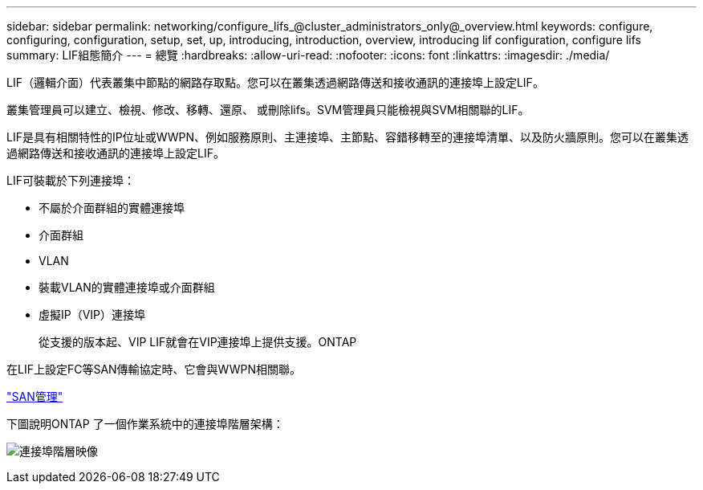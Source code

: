 ---
sidebar: sidebar 
permalink: networking/configure_lifs_@cluster_administrators_only@_overview.html 
keywords: configure, configuring, configuration, setup, set, up, introducing, introduction, overview, introducing lif configuration, configure lifs 
summary: LIF組態簡介 
---
= 總覽
:hardbreaks:
:allow-uri-read: 
:nofooter: 
:icons: font
:linkattrs: 
:imagesdir: ./media/


[role="lead"]
LIF（邏輯介面）代表叢集中節點的網路存取點。您可以在叢集透過網路傳送和接收通訊的連接埠上設定LIF。

叢集管理員可以建立、檢視、修改、移轉、還原、 或刪除lifs。SVM管理員只能檢視與SVM相關聯的LIF。

LIF是具有相關特性的IP位址或WWPN、例如服務原則、主連接埠、主節點、容錯移轉至的連接埠清單、以及防火牆原則。您可以在叢集透過網路傳送和接收通訊的連接埠上設定LIF。

LIF可裝載於下列連接埠：

* 不屬於介面群組的實體連接埠
* 介面群組
* VLAN
* 裝載VLAN的實體連接埠或介面群組
* 虛擬IP（VIP）連接埠
+
從支援的版本起、VIP LIF就會在VIP連接埠上提供支援。ONTAP



在LIF上設定FC等SAN傳輸協定時、它會與WWPN相關聯。

link:../san-admin/index.html["SAN管理"^]

下圖說明ONTAP 了一個作業系統中的連接埠階層架構：

image:ontap_nm_image13.png["連接埠階層映像"]
